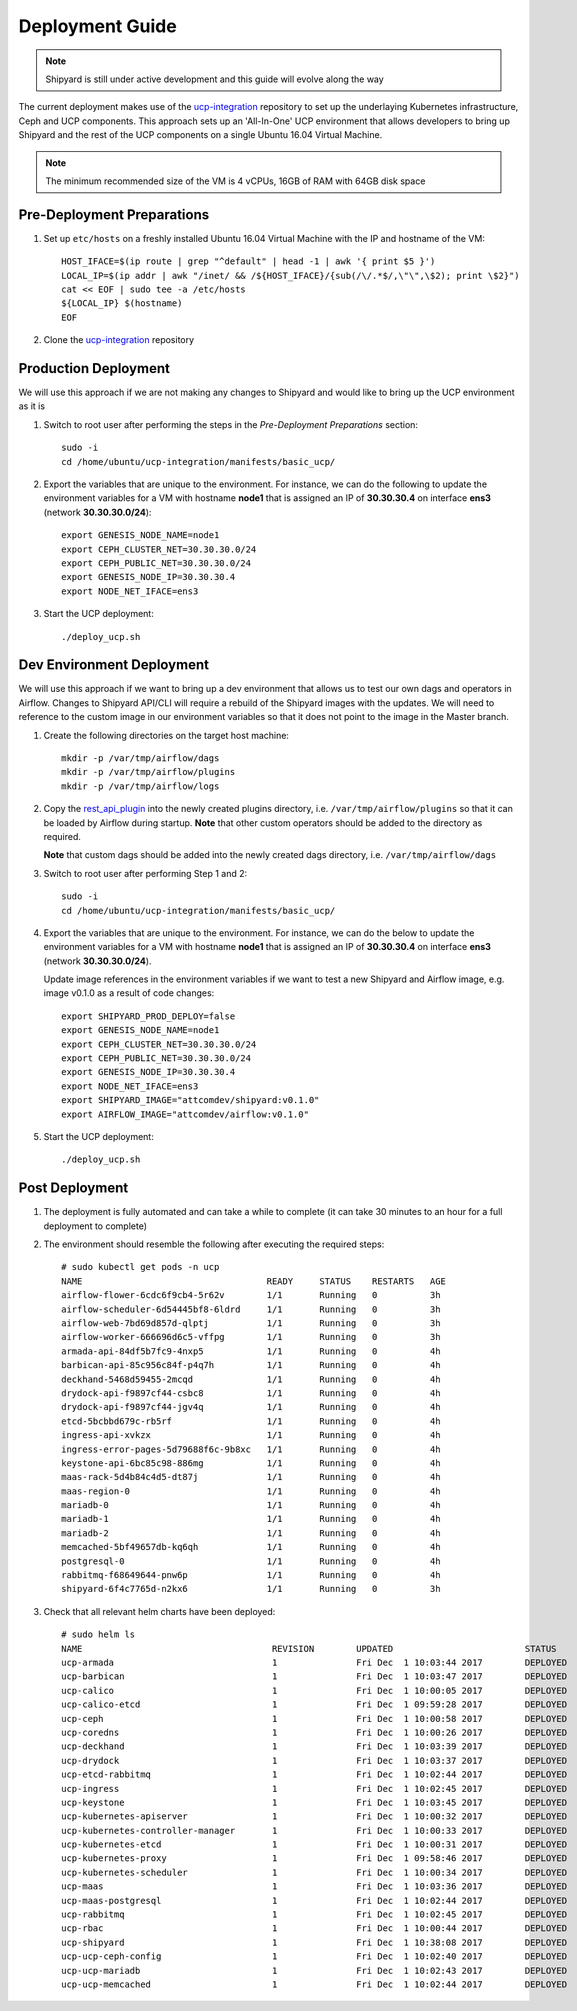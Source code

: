 ..
      Copyright 2017 AT&T Intellectual Property.
      All Rights Reserved.

      Licensed under the Apache License, Version 2.0 (the "License"); you may
      not use this file except in compliance with the License. You may obtain
      a copy of the License at

          http://www.apache.org/licenses/LICENSE-2.0

      Unless required by applicable law or agreed to in writing, software
      distributed under the License is distributed on an "AS IS" BASIS, WITHOUT
      WARRANTIES OR CONDITIONS OF ANY KIND, either express or implied. See the
      License for the specific language governing permissions and limitations
      under the License.

.. _shipyard_deployment_guide:

Deployment Guide
================

.. note::
  Shipyard is still under active development and this guide will evolve along
  the way

The current deployment makes use of the `ucp-integration`_ repository to set up
the underlaying Kubernetes infrastructure, Ceph and UCP components. This approach
sets up an 'All-In-One' UCP environment that allows developers to bring up Shipyard
and the rest of the UCP components on a single Ubuntu 16.04 Virtual Machine.

.. note::
    The minimum recommended size of the VM is 4 vCPUs, 16GB of RAM with 64GB disk space


Pre-Deployment Preparations
---------------------------

#. Set up ``etc/hosts`` on a freshly installed Ubuntu 16.04 Virtual Machine with the
   IP and hostname of the VM::

    HOST_IFACE=$(ip route | grep "^default" | head -1 | awk '{ print $5 }')
    LOCAL_IP=$(ip addr | awk "/inet/ && /${HOST_IFACE}/{sub(/\/.*$/,\"\",\$2); print \$2}")
    cat << EOF | sudo tee -a /etc/hosts
    ${LOCAL_IP} $(hostname)
    EOF

#. Clone the `ucp-integration`_ repository


Production Deployment
---------------------

We will use this approach if we are not making any changes to Shipyard and would like to bring up
the UCP environment as it is

#. Switch to root user after performing the steps in the *Pre-Deployment Preparations* section::

    sudo -i
    cd /home/ubuntu/ucp-integration/manifests/basic_ucp/

#. Export the variables that are unique to the environment. For instance, we can do the following
   to update the environment variables for a VM with hostname **node1** that is assigned an IP of
   **30.30.30.4** on interface **ens3** (network **30.30.30.0/24**)::

    export GENESIS_NODE_NAME=node1
    export CEPH_CLUSTER_NET=30.30.30.0/24
    export CEPH_PUBLIC_NET=30.30.30.0/24
    export GENESIS_NODE_IP=30.30.30.4
    export NODE_NET_IFACE=ens3

#. Start the UCP deployment::

    ./deploy_ucp.sh


Dev Environment Deployment
--------------------------

We will use this approach if we want to bring up a dev environment that allows us to test our own
dags and operators in Airflow. Changes to Shipyard API/CLI will require a rebuild of the Shipyard
images with the updates. We will need to reference to the custom image in our environment variables
so that it does not point to the image in the Master branch.

#. Create the following directories on the target host machine::

    mkdir -p /var/tmp/airflow/dags
    mkdir -p /var/tmp/airflow/plugins
    mkdir -p /var/tmp/airflow/logs

#. Copy the `rest_api_plugin`_ into the newly created plugins directory, i.e. ``/var/tmp/airflow/plugins``
   so that it can be loaded by Airflow during startup.  **Note** that other custom operators
   should be added to the directory as required.

   **Note** that custom dags should be added into the newly created dags directory, i.e. ``/var/tmp/airflow/dags``

#. Switch to root user after performing Step 1 and 2::

    sudo -i
    cd /home/ubuntu/ucp-integration/manifests/basic_ucp/

#. Export the variables that are unique to the environment. For instance, we can do the below
   to update the environment variables for a VM with hostname **node1** that is assigned an IP
   of **30.30.30.4** on interface **ens3** (network **30.30.30.0/24**).

   Update image references in the environment variables if we want to test a new Shipyard and
   Airflow image, e.g. image v0.1.0 as a result of code changes::

    export SHIPYARD_PROD_DEPLOY=false
    export GENESIS_NODE_NAME=node1
    export CEPH_CLUSTER_NET=30.30.30.0/24
    export CEPH_PUBLIC_NET=30.30.30.0/24
    export GENESIS_NODE_IP=30.30.30.4
    export NODE_NET_IFACE=ens3
    export SHIPYARD_IMAGE="attcomdev/shipyard:v0.1.0"
    export AIRFLOW_IMAGE="attcomdev/airflow:v0.1.0"

#. Start the UCP deployment::

    ./deploy_ucp.sh


Post Deployment
---------------

#. The deployment is fully automated and can take a while to complete (it can take 30 minutes
   to an hour for a full deployment to complete)

#. The environment should resemble the following after executing the required steps::

    # sudo kubectl get pods -n ucp
    NAME                                   READY     STATUS    RESTARTS   AGE
    airflow-flower-6cdc6f9cb4-5r62v        1/1       Running   0          3h
    airflow-scheduler-6d54445bf8-6ldrd     1/1       Running   0          3h
    airflow-web-7bd69d857d-qlptj           1/1       Running   0          3h
    airflow-worker-666696d6c5-vffpg        1/1       Running   0          3h
    armada-api-84df5b7fc9-4nxp5            1/1       Running   0          4h
    barbican-api-85c956c84f-p4q7h          1/1       Running   0          4h
    deckhand-5468d59455-2mcqd              1/1       Running   0          4h
    drydock-api-f9897cf44-csbc8            1/1       Running   0          4h
    drydock-api-f9897cf44-jgv4q            1/1       Running   0          4h
    etcd-5bcbbd679c-rb5rf                  1/1       Running   0          4h
    ingress-api-xvkzx                      1/1       Running   0          4h
    ingress-error-pages-5d79688f6c-9b8xc   1/1       Running   0          4h
    keystone-api-6bc85c98-886mg            1/1       Running   0          4h
    maas-rack-5d4b84c4d5-dt87j             1/1       Running   0          4h
    maas-region-0                          1/1       Running   0          4h
    mariadb-0                              1/1       Running   0          4h
    mariadb-1                              1/1       Running   0          4h
    mariadb-2                              1/1       Running   0          4h
    memcached-5bf49657db-kq6qh             1/1       Running   0          4h
    postgresql-0                           1/1       Running   0          4h
    rabbitmq-f68649644-pnw6p               1/1       Running   0          4h
    shipyard-6f4c7765d-n2kx6               1/1       Running   0          3h

#. Check that all relevant helm charts have been deployed::

    # sudo helm ls
    NAME                                    REVISION        UPDATED                         STATUS          CHART                           NAMESPACE
    ucp-armada                              1               Fri Dec  1 10:03:44 2017        DEPLOYED        armada-0.1.0                    ucp
    ucp-barbican                            1               Fri Dec  1 10:03:47 2017        DEPLOYED        barbican-0.1.0                  ucp
    ucp-calico                              1               Fri Dec  1 10:00:05 2017        DEPLOYED        calico-0.1.0                    kube-system
    ucp-calico-etcd                         1               Fri Dec  1 09:59:28 2017        DEPLOYED        etcd-0.1.0                      kube-system
    ucp-ceph                                1               Fri Dec  1 10:00:58 2017        DEPLOYED        ceph-0.1.0                      ceph
    ucp-coredns                             1               Fri Dec  1 10:00:26 2017        DEPLOYED        coredns-0.1.0                   kube-system
    ucp-deckhand                            1               Fri Dec  1 10:03:39 2017        DEPLOYED        deckhand-0.1.0                  ucp
    ucp-drydock                             1               Fri Dec  1 10:03:37 2017        DEPLOYED        drydock-0.1.0                   ucp
    ucp-etcd-rabbitmq                       1               Fri Dec  1 10:02:44 2017        DEPLOYED        etcd-0.1.0                      ucp
    ucp-ingress                             1               Fri Dec  1 10:02:45 2017        DEPLOYED        ingress-0.1.0                   ucp
    ucp-keystone                            1               Fri Dec  1 10:03:45 2017        DEPLOYED        keystone-0.1.0                  ucp
    ucp-kubernetes-apiserver                1               Fri Dec  1 10:00:32 2017        DEPLOYED        apiserver-0.1.0                 kube-system
    ucp-kubernetes-controller-manager       1               Fri Dec  1 10:00:33 2017        DEPLOYED        controller_manager-0.1.0        kube-system
    ucp-kubernetes-etcd                     1               Fri Dec  1 10:00:31 2017        DEPLOYED        etcd-0.1.0                      kube-system
    ucp-kubernetes-proxy                    1               Fri Dec  1 09:58:46 2017        DEPLOYED        proxy-0.1.0                     kube-system
    ucp-kubernetes-scheduler                1               Fri Dec  1 10:00:34 2017        DEPLOYED        scheduler-0.1.0                 kube-system
    ucp-maas                                1               Fri Dec  1 10:03:36 2017        DEPLOYED        maas-0.1.0                      ucp
    ucp-maas-postgresql                     1               Fri Dec  1 10:02:44 2017        DEPLOYED        postgresql-0.1.0                ucp
    ucp-rabbitmq                            1               Fri Dec  1 10:02:45 2017        DEPLOYED        rabbitmq-0.1.0                  ucp
    ucp-rbac                                1               Fri Dec  1 10:00:44 2017        DEPLOYED        rbac-0.1.0                      kube-system
    ucp-shipyard                            1               Fri Dec  1 10:38:08 2017        DEPLOYED        shipyard-0.1.0                  ucp
    ucp-ucp-ceph-config                     1               Fri Dec  1 10:02:40 2017        DEPLOYED        ceph-0.1.0                      ucp
    ucp-ucp-mariadb                         1               Fri Dec  1 10:02:43 2017        DEPLOYED        mariadb-0.1.0                   ucp
    ucp-ucp-memcached                       1               Fri Dec  1 10:02:44 2017        DEPLOYED        memcached-0.1.0                 ucp


.. _ucp-integration: https://github.com/att-comdev/ucp-integration
.. _rest_api_plugin: https://github.com/att-comdev/shipyard/blob/master/shipyard_airflow/plugins/rest_api_plugin.py
